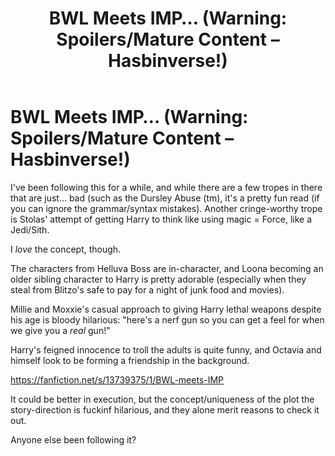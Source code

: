 #+TITLE: BWL Meets IMP... (Warning: Spoilers/Mature Content -- Hasbinverse!)

* BWL Meets IMP... (Warning: Spoilers/Mature Content -- Hasbinverse!)
:PROPERTIES:
:Author: MidgardWyrm
:Score: 0
:DateUnix: 1613607789.0
:DateShort: 2021-Feb-18
:FlairText: Discussion
:END:
I've been following this for a while, and while there are a few tropes in there that are just... bad (such as the Dursley Abuse (tm), it's a pretty fun read (if you can ignore the grammar/syntax mistakes). Another cringe-worthy trope is Stolas' attempt of getting Harry to think like using magic = Force, like a Jedi/Sith.

I /love/ the concept, though.

The characters from Helluva Boss are in-character, and Loona becoming an older sibling character to Harry is pretty adorable (especially when they steal from Blitzo's safe to pay for a night of junk food and movies).

Millie and Moxxie's casual approach to giving Harry lethal weapons despite his age is bloody hilarious: "here's a nerf gun so you can get a feel for when we give you a /real/ gun!"

Harry's feigned innocence to troll the adults is quite funny, and Octavia and himself look to be forming a friendship in the background.

[[https://fanfiction.net/s/13739375/1/BWL-meets-IMP]]

It could be better in execution, but the concept/uniqueness of the plot the story-direction is fuckinf hilarious, and they alone merit reasons to check it out.

Anyone else been following it?

